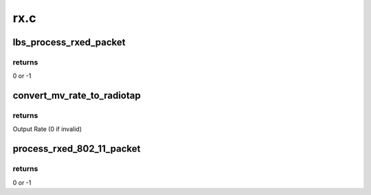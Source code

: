 .. -*- coding: utf-8; mode: rst -*-

====
rx.c
====


.. _`lbs_process_rxed_packet`:

lbs_process_rxed_packet
=======================

.. c:function:: int lbs_process_rxed_packet (struct lbs_private *priv, struct sk_buff *skb)

    processes received packet and forwards it to kernel/upper layer

    :param struct lbs_private \*priv:
        A pointer to :c:type:`struct lbs_private <lbs_private>`

    :param struct sk_buff \*skb:
        A pointer to skb which includes the received packet



.. _`lbs_process_rxed_packet.returns`:

returns
-------

0 or -1



.. _`convert_mv_rate_to_radiotap`:

convert_mv_rate_to_radiotap
===========================

.. c:function:: u8 convert_mv_rate_to_radiotap (u8 rate)

    converts Tx/Rx rates from Marvell WLAN format (see Table 2 in Section 3.1) to IEEE80211_RADIOTAP_RATE units (500 Kb/s)

    :param u8 rate:
        Input rate



.. _`convert_mv_rate_to_radiotap.returns`:

returns
-------

Output Rate (0 if invalid)



.. _`process_rxed_802_11_packet`:

process_rxed_802_11_packet
==========================

.. c:function:: int process_rxed_802_11_packet (struct lbs_private *priv, struct sk_buff *skb)

    processes a received 802.11 packet and forwards it to kernel/upper layer

    :param struct lbs_private \*priv:
        A pointer to :c:type:`struct lbs_private <lbs_private>`

    :param struct sk_buff \*skb:
        A pointer to skb which includes the received packet



.. _`process_rxed_802_11_packet.returns`:

returns
-------

0 or -1

